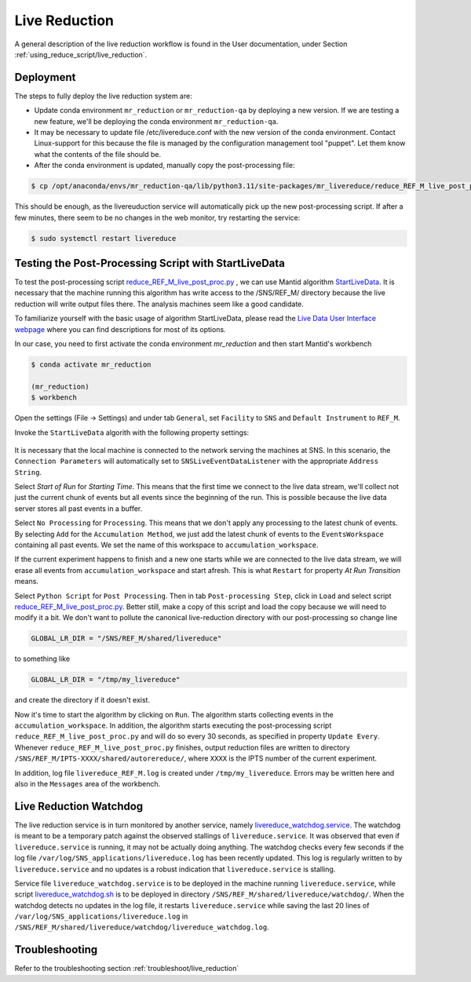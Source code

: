 .. _livereduction:

Live Reduction
==============

A general description of the live reduction workflow is found in the User documentation,
under Section :ref:`using_reduce_script/live_reduction`.

Deployment
----------

The steps to fully deploy the live reduction system are:

- Update conda environment ``mr_reduction`` or ``mr_reduction-qa`` by deploying a new version.
  If we are testing a new feature, we'll be deploying the conda environment ``mr_reduction-qa``.
- It may be necessary to update file /etc/livereduce.conf with the new version of the conda environment.
  Contact Linux-support for this because the file is managed by the configuration management tool "puppet".
  Let them know what the contents of the file should be.
- After the conda environment is updated, manually copy the post-processing file:

.. code-block:: bash

   $ cp /opt/anaconda/envs/mr_reduction-qa/lib/python3.11/site-packages/mr_livereduce/reduce_REF_M_live_post_proc.py /SNS/REF_M/shared/livereduce/

This should be enough, as the livereuduction service will automatically pick up the new post-processing script.
If after a few minutes, there seem to be no changes in the web monitor, try restarting the service:

.. code-block:: bash

   $ sudo systemctl restart livereduce


Testing the Post-Processing Script with StartLiveData
-----------------------------------------------------

To test the post-processing script
`reduce_REF_M_live_post_proc.py <https://github.com/neutrons/MagnetismReflectometer/blob/next/src/mr_livereduce/reduce_REF_M_live_post_proc.py>`_
, we can use Mantid algorithm
`StartLiveData <https://docs.mantidproject.org/nightly/algorithms/StartLiveData-v1.html>`_.
It is necessary that the machine running this algorithm has write access to the /SNS/REF_M/ directory
because the live reduction will write output files there. The analysis machines seem like a good candidate.

To familiarize yourself with the basic usage of algorithm StartLiveData,
please read the
`Live Data User Interface webpage <https://docs.mantidproject.org/v4.0.0/tutorials/mantid_basic_course/live_data_analysis/03_live_data_user_interface.html>`_
where you can find descriptions for most of its options.

In our case, you need to first activate the conda environment `mr_reduction` and then start Mantid's workbench

.. code-block:: bash

   $ conda activate mr_reduction

   (mr_reduction)
   $ workbench

Open the settings (File -> Settings) and under tab ``General``,
set ``Facility`` to ``SNS`` and ``Default Instrument`` to ``REF_M``.

Invoke the ``StartLiveData`` algorith with the following property settings:

.. figure:: ./media/livereduction_1.png
   :alt: settings for StartLiveData.
   :align: center
   :width: 800

It is necessary that the local machine is connected to the network serving the machines at SNS.
In this scenario, the ``Connection Parameters`` will automatically set to ``SNSLiveEventDataListener``
with the appropriate ``Address String``.

Select `Start of Run` for `Starting Time`. This means that the first time we connect to the live data stream,
we'll collect not just the current chunk of events but all events since the beginning of the run.
This is possible because the live data server stores all past events in a buffer.

Select ``No Processing`` for ``Processing``. This means that we don't apply any processing to the latest chunk of events.
By selecting ``Add`` for the ``Accumulation Method``, we just add the latest chunk of events to the ``EventsWorkspace``
containing all past events. We set the name of this workspace to ``accumulation_workspace``.

If the current experiment happens to finish and a new one starts while we are connected to the live data stream,
we will erase all events from ``accumulation_workspace`` and start afresh.
This is what ``Restart`` for property `At Run Transition` means.

Select ``Python Script`` for ``Post Processing``.
Then in tab ``Post-processing Step``, click in ``Load`` and select script
`reduce_REF_M_live_post_proc.py <https://github.com/neutrons/MagnetismReflectometer/blob/next/src/mr_livereduce/reduce_REF_M_live_post_proc.py>`_.
Better still, make a copy of this script and load the copy because we will need to modify it a bit.
We don't want to pollute the canonical live-reduction directory with our post-processing so change line

.. code-block:: python

   GLOBAL_LR_DIR = "/SNS/REF_M/shared/livereduce"

to something like

.. code-block:: python

   GLOBAL_LR_DIR = "/tmp/my_livereduce"

and create the directory if it doesn't exist.

Now it's time to start the algorithm by clicking on ``Run``.
The algorithm starts collecting events in the ``accumulation_workspace``.
In addition, the algorithm starts executing the post-processing script
``reduce_REF_M_live_post_proc.py`` and will do so every 30 seconds, as specified in property ``Update Every``.
Whenever ``reduce_REF_M_live_post_proc.py`` finishes,
output reduction files are written to directory ``/SNS/REF_M/IPTS-XXXX/shared/autorereduce/``,
where ``XXXX`` is the IPTS number of the current experiment.

In addition, log file ``livereduce_REF_M.log`` is created under ``/tmp/my_livereduce``.
Errors may be written here and also in the ``Messages`` area of the workbench.

Live Reduction Watchdog
-----------------------
The live reduction service is in turn monitored by another service,
namely `livereduce_watchdog.service <https://github.com/neutrons/MagnetismReflectometer/blob/next/src/mr_livereduce/livereduce_watchdog.service>`_.
The watchdog is meant to be a temporary patch against the observed stallings of ``livereduce.service``.
It was observed that even if ``livereduce.service`` is running, it may not be actually doing anything.
The watchdog checks every few seconds if the log file ``/var/log/SNS_applications/livereduce.log``
has been recently updated. This log is regularly written to by ``livereduce.service``
and no updates is a robust indication that ``livereduce.service`` is stalling.

Service file ``livereduce_watchdog.service`` is to be deployed in the machine running ``livereduce.service``,
while script `livereduce_watchdog.sh <https://github.com/neutrons/MagnetismReflectometer/blob/next/src/mr_livereduce/livereduce_watchdog.sh>`_
is to be deployed in directory ``/SNS/REF_M/shared/livereduce/watchdog/``.
When the watchdog detects no updates in the log file, it restarts ``livereduce.service``
while saving the last 20 lines of ``/var/log/SNS_applications/livereduce.log`` in
``/SNS/REF_M/shared/livereduce/watchdog/livereduce_watchdog.log``.


Troubleshooting
---------------

Refer to the troubleshooting section :ref:`troubleshoot/live_reduction`
